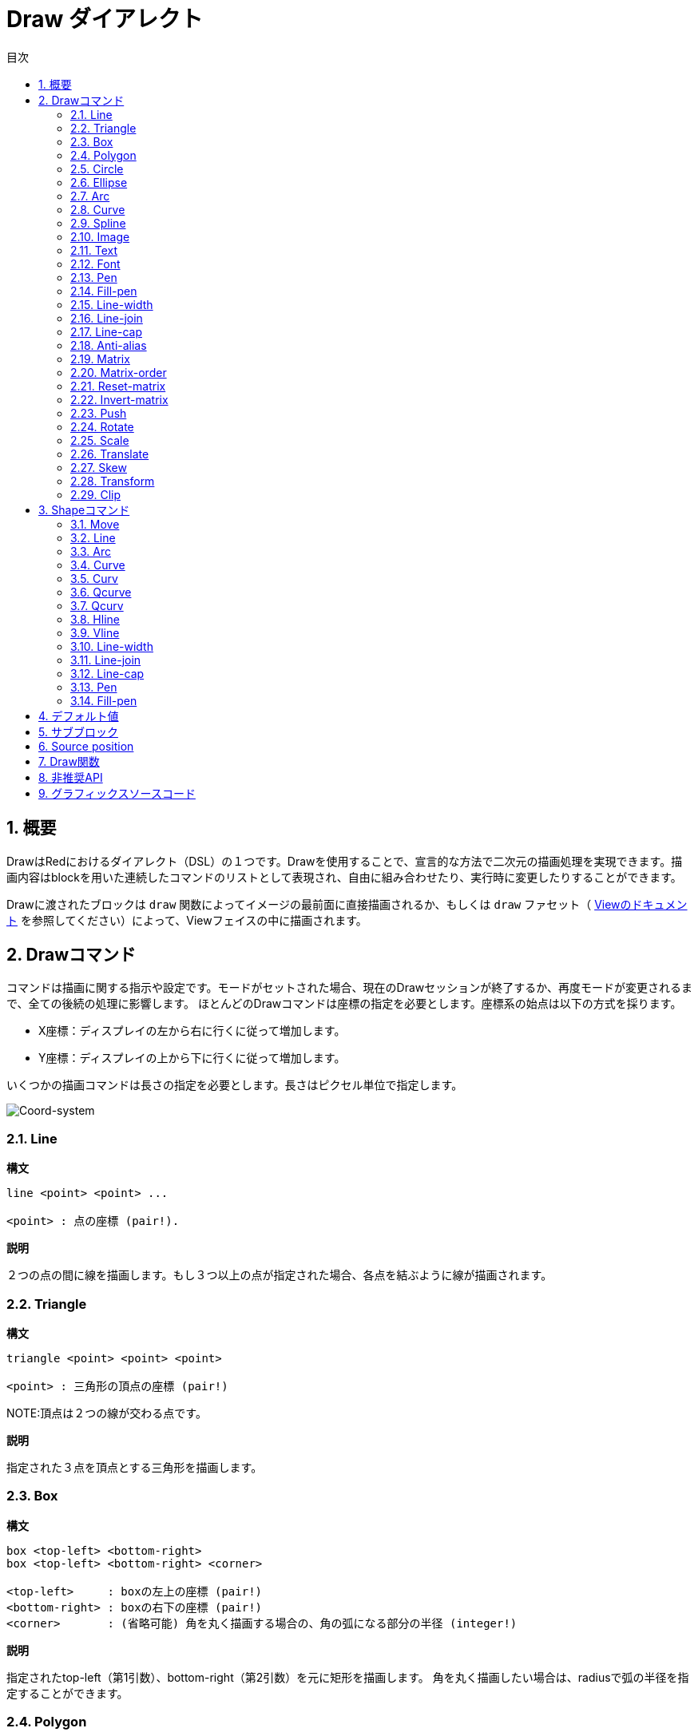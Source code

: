= Draw ダイアレクト
:toc:
:toc-title: 目次
:numbered:


== 概要 

DrawはRedにおけるダイアレクト（DSL）の１つです。Drawを使用することで、宣言的な方法で二次元の描画処理を実現できます。描画内容はblockを用いた連続したコマンドのリストとして表現され、自由に組み合わせたり、実行時に変更したりすることができます。

Drawに渡されたブロックは `draw` 関数によってイメージの最前面に直接描画されるか、もしくは `draw` ファセット（ link:View.html[Viewのドキュメント] を参照してください）によって、Viewフェイスの中に描画されます。

== Drawコマンド 

コマンドは描画に関する指示や設定です。モードがセットされた場合、現在のDrawセッションが終了するか、再度モードが変更されるまで、全ての後続の処理に影響します。
ほとんどのDrawコマンドは座標の指定を必要とします。座標系の始点は以下の方式を採ります。

* X座標：ディスプレイの左から右に行くに従って増加します。
* Y座標：ディスプレイの上から下に行くに従って増加します。

いくつかの描画コマンドは長さの指定を必要とします。長さはピクセル単位で指定します。

image::../images/coord-system.png[Coord-system,align="center"]


=== Line 

*構文*

----
line <point> <point> ...

<point> : 点の座標 (pair!).
----
*説明*

２つの点の間に線を描画します。もし３つ以上の点が指定された場合、各点を結ぶように線が描画されます。

=== Triangle 

.*構文*
[source, red]
----
triangle <point> <point> <point>

<point> : 三角形の頂点の座標 (pair!)
----
NOTE:頂点は２つの線が交わる点です。

*説明*

指定された３点を頂点とする三角形を描画します。

=== Box 

.*構文*
[source, red]
----
box <top-left> <bottom-right>
box <top-left> <bottom-right> <corner>

<top-left>     : boxの左上の座標 (pair!)
<bottom-right> : boxの右下の座標 (pair!)
<corner>       : (省略可能) 角を丸く描画する場合の、角の弧になる部分の半径 (integer!)
----
*説明*

指定されたtop-left（第1引数）、bottom-right（第2引数）を元に矩形を描画します。
角を丸く描画したい場合は、radiusで弧の半径を指定することができます。

=== Polygon 

.*構文*
[source, red]
----
polygon <point> <point> ...

<point> : 頂点の座標 (pair!)
----
*説明*

指定された頂点を元に多角形を描画します。最後に指定された点から開始点へ自動的に線が引かれるため、
開始点を最後の点として指定する必要はありません。
従って、最低限指定する必要がある点は３つになります。

=== Circle
 
.*構文*
[source, red]
----
circle <center> <radius>
circle <center> <radius-x> <radius-y>

<center>   : 円の中心の座標 (pair!)
<radius>   : 円の半径 (integer! float!)
<radius-x> : (楕円モード) X軸に対する円の半径 (integer! float!)
<radius-y> : (楕円モード) Y軸に対する円の半径 (integer! float!)
----
*説明*

指定されたcenter（中心点）とradius（半径）を元に円を描画します。
引数が３つの場合、円を歪ませて楕円にすることができます。第2引数と第3引数がそれぞれX軸、Y軸に対する半径の長さになり、それに合うように楕円が描かれます。

=== Ellipse 

.*構文*
[source, red]
----
ellipse <top-left> <size>

<top-left> : 楕円の収まる矩形の左上の座標(pair!)
<size>     : 楕円の収まる矩形のサイズ (pair!)
----
*説明*

指定された矩形の中に納まるように楕円を描画します。 `size` 引数はX軸とY軸に対する楕円の直径を指定します。
NOTE: `ellipse` は `circle` の楕円モードに比べ、矩形を基準として簡潔な方法を提供します。

=== Arc 

.*構文*
[source, red]
----
arc <center> <radius> <begin> <sweep>
arc <center> <radius> <begin> <sweep> closed

<center> : 円の中心の座標 (pair!)
<radius> : 円の半径 (pair!)
<begin>  : 描画を開始する円の角度 (integer!)
<sweep>  : 描画を終了する円の角度 (integer!)
----
*説明*

指定されたcenterとradiusの値で円弧を描画します。弧は２つの角度で定義されます。最後に `closed` キーワードを指定すると、中心点から2本の線を引いて、閉じた弧にすることができます。

=== Curve 

.*構文*
[source, red]
----
curve <end-A> <control-A> <end-B>
curve <end-A> <control-A> <control-B> <end-B>

<end-A>     : 終点A (pair!)
<control-A> : 制御点A (pair!)
<control-B> : 制御点B (pair!)
<end-B>     : 終点B (pair!)
----
*説明*

３つまたは４つの点からベジェ曲線を描画します。

* 3点の場合：2つの終点、1つの制御点で描画します。
* 4点の場合：２つの終点、２つの制御点で描画します。

4点を使用した場合、より複雑な曲線を作ることができます。

=== Spline 

.*構文*
[source, red]
----
spline <point> <point> ...
spline <point> <point> ... closed

<point> : 制御点 (pair!)
----
*説明*

一連の点を元にB-スプライン曲線を描画します。曲線を描くためには少なくとも3点が必要になります。最後に `closed` キーワードを指定すると、終点と始点が結ばれ、閉じた曲線になります。
NOTE: 点を2つにすることは許容されますが、その場合描画結果は直線になります。

=== Image 

.*構文*
[source, red]
----
image <image>
image <image> <top-left>
image <image> <top-left> <bottom-right>
image <image> <top-left> <top-right> <bottom-left> <bottom-right>
image <image> <top-left> <top-right> <bottom-left> <bottom-right> <color>
image <image> <top-left> <top-right> <bottom-left> <bottom-right> <color> border
image <image> <top-left> <top-right> <bottom-left> <bottom-right> <color> crop <offset> <size>

<image>        : 表示するイメージ (image! word!)
<top-left>     : （省略可能）イメージの左上の座標 (pair!)
<top-right>    : （省略可能）イメージの右上の座標 (pair!)
<bottom-left>  : （省略可能）イメージの左下の座標 (pair!)
<bottom-right> : （省略可能）イメージの右下の座標 (pair!)
<color>        : （省略可能）透明化のための色 (tuple! word!)
<offset>       : （省略可能）切り出しを開始する位置(pair!)
<size>         : （省略可能）切り出しするサイズ (pair!)
----
*説明*

指定された位置、幅の情報を元にイメージを描画します。この場合イメージは座標 0x0 を基準に描画されます。
colorを指定した場合、透過処理に使用されます。

NOTE:

* 4点を指定するモードは未実装です。実装された際には、任意の4点を元に画像をストレッチさせられるようになります。
* `border` を指定するモードは未実装です。

=== Text 

.*構文*
[source, red]
----
text <position> <string>

<position> : テキストが描画される座標 (pair!)
<string>   : 描画する文字列 (string!)
----
*説明*
現在のフォントを使用して指定された座標にテキストを描画します。

NOTE: フォントが未選択または `none` が指定されている場合、代わりにpen colorが使用されます。

=== Font 

.*構文*
[source, red]
----
font <font>

<font> : 新しく使用するフォントオブジェクト (object! word!)
----
*説明*

テキストの描画のために使用するフォントを選択します。フォントオブジェクトは `font!` データ型のクローンです。

=== Pen 

このコマンドは他のコマンドの線の描画モードを定義します。多くの異なるオプションが指定可能で、シンプルに色で指定したり、ネストしたカスタムのシェイプやグラデーションを指定することもできます。

==== Color pen

.*構文*
[source, red]
----
pen <color>

<color> : 描画のために使う新しい色 (tuple! word!)
----
*説明*

描画処理に使用される色を選択します。すべてのシェイプはpenが「off」にセットされるまで、このコマンドで選択された色で描画されるようになります。

==== Linear gradient pen

.*構文*
[source, red]
----
pen linear <color1> <offset> ... <colorN> <offset> <start> <end> <spread>

<color1/N> : グラデーションのための色のリスト (tuple! word!)
<offset>   : （省略可能）グラデーションカラーのオフセット (float!)
<start>    : （省略可能）開始点 (pair!)
<end>      : （<start>がない場合は省略可能）終点 (pair!)
<spread>   : （省略可能）スプレッドモード (word!)
----
*説明*

描画処理で使用されるリニアグラデーションを設定します。スプレッド方式として次の値を指定可能です。「pad」、「repeat」、「reflect」（現在のところWindows上では「pad」と「repeat」は同じになります）

startとendが指定された場合、グラデーションのペイントされるラインが定義されます。指定されなかった場合、現在描画しているシェイプ内に水平方向のラインでグラデーションがペイントされます。

==== Radial gradient pen

.*構文*
[source, red]
----
pen radial <color1> <offset> ... <colorN> <offset> <center> <radius> <focal> <spread>

<color1/N> : グラデーションのための色のリスト (tuple! word!)
<offset>   : （省略可能）グラデーションカラーのオフセット (float!)
<center>   : （省略可能）中心点 (pair!)
<radius>   : （<center>がない場合は省略可能） ペインティングを行う円の半径 (integer! float!)
<focal>    : （省略可能）焦点 (pair!)
<spread>   : （省略可能）塗りつぶし方式 (word!)
----
*説明*

描画処理に使用されるラジアルグラデーションを設定します。塗りつぶし方式（spread）には次の値を使用することができます。「pad」「repeat」「reflect」（現在のところWindows上では「pad」は「repeat」と同じになります）。

ラジアルグラデーションは焦点（focal）から、円（center）と半径（raius）によって定義される円の境界に向かって塗りつぶされます。最初の色は焦点で使われ、最後の色は円の境界部分で使われます。

==== Diamond gradient pen

.*構文*
[source, red]
----
pen diamond <color1> <offset> ... <colorN> <offset> <upper> <lower> <focal> <spread>

<color1/N> : グラデーションのための色のリスト (tuple! word!)
<offset>   : （省略可能）グラデーションカラーのオフセット (float!)
<upper>    : （省略可能）矩形の上の角 (pair!) 
<lower>    : （<upper>がない場合は省略可能） 矩形の下の角 (pair!)
<focal>    : （省略可能）焦点 (pair!)
<spread>   : （省略可能）塗りつぶし方式 (word!)
----
*説明*

描画処理に使用されるダイアモンド型のグラデーションを設定します。塗りつぶし方式（spread）には次の値を使用できます。「pad」「repeat」「reflect」（現在のところWindows情では「pad」は「repeat」と同じになります）。

ダイアモンドグラデーションは焦点（focal）から上角（upper）と下角（lower）で定義された矩形の境界に向かって塗りつぶされます。最初の色は焦点で使われ、最後の色は矩形の境界部分で使われます。

==== Pattern pen

.*構文*
[source, red]
----
pen pattern <size> <start> <end> <mode> [<commands>]

<size>     : <command>が描画されるイメージ領域のサイズ (pair!)
<start>    : （省略可能）イメージ領域内の切り出しを行う上側の角 (pair!)
<end>      : （省略可能）イメージ領域内の切り出しを行う下側の角 (pair!)
<mode>     : （省略可能）タイルモード (word!)
<commands> : パターンを定義するDrawコマンドのブロック
----
*説明*

描画処理でパターンとして使うための独自のShapeを設定します。タイルモード（mode）には次の値を使用することができます。「tile（デフォルト値）」「flip-x」「flip-y」「flip-xy」「clamp」

startのデフォルト値は 0x0 、endのデフォルト値は <size> の値です。

==== Bitmap pen

.*構文*
[source, red]
----
pen bitmap  <image> <start> <end> <mode>

<image> : タイリングに使用するイメージ (image!)
<start> : （省略可能）イメージ内の切り出し領域の上側の角 (pair!)
<end>   : （省略可能）イメージ内の切り出し領域の下側の角 (pair!)
<mode>  : （省略可能）タイルモード (word!)
----
*説明*

描画処理でパターンとして使うためのイメージを設定します。タイルモード（mode）には次の値を使用することができます。「tile（デフォルト値）」「flip-x」「flip-y」「flip-xy」「clamp」

startのデフォルト値は 0x0 、endのデフォルト値はイメージのサイズです。

==== Turning off the pen

.*構文*
[source, red]
----
pen off
----

*説明*

後続のコマンドにおける外周の描画を停止します。

=== Fill-pen

このコマンドは（閉じた形状のShapeにおける）塗りつぶし処理が必要な他のコマンドのために塗りつぶしモードを定義します。シンプルな色の指定から、ネストしたカスタムシェイプやグラデーションまで様々なオプションを使用できます。

==== Color fill 

.*構文*
[source, red]
----
fill-pen <color>

<color>          : 塗りつぶしに使用する色 (tuple! word!).
----
*説明*

塗りつぶし処理に使用される色を選択します。すべての閉じた図形はfill-penが「off」に設定されるまで選択された色で塗りつぶしされます。

==== Linear gradient fill

.*構文*
[source, red]
----
fill-pen linear <color1> <offset> ... <colorN> <offset> <start> <end> <spread>

<color1/N> : グラデーションに使用する色のリスト (tuple! word!)
<offset>   : （省略可能）グラデーションカラーのオフセット (float!)
<start>    : （省略可能）開始点 (pair!) 
<end>      : （<start>が指定されていない場合は省略可能）終点 (pair!)
<spread>   : （省略可能）塗りつぶし方式 (word!)
----
*説明*

塗りつぶし処理に使用されるリニアグラデーションを設定します。塗りつぶし方式（spread）には次の値を使用できます。「pad」「repeat」「reflect」（現在のところWindows情では「pad」は「repeat」と同じになります）。

startとendが指定された場合、グラデーションのペイントされるラインが定義されます。指定されなかった場合、現在描画しているシェイプ内に水平方向のラインでグラデーションがペイントされます。

==== Radial gradient fill

.*構文*
[source, red]
----
fill-pen radial <color1> <offset> ... <colorN> <offset> <center> <radius> <focal> <spread>

<color1/N> : グラデーションで使用する色のリスト (tuple! word!)
<offset>   : （省略可能）グラデーションカラーのオフセット (float!)
<center>   : （省略可能）中心点 (pair!)
<radius>   : （<center>が指定されない限り省略可能）塗りつぶしする円の半径 (integer! float!)
<focal>    : （省略可能）焦点 (pair!)
<spread>   : （省略可能）塗りつぶし方式 (word!)
----
*説明*

塗りつぶし処理のためのラジアルグラデーションを設定します。塗りつぶし方式（spread）には次の値を使用できます。「pad」「repeat」「reflect」（現在のところWindows情では「pad」は「repeat」と同じになります）。

ラジアルグラデーションは焦点（focal）から、円（center）と半径（raius）によって定義される円の境界に向かって塗りつぶされます。最初の色は焦点で使われ、最後の色は円の境界部分で使われます。

==== Diamond gradient fill

.*構文*
[source, red]
----
fill-pen diamond <color1> <offset> ... <colorN> <offset> <upper> <lower> <focal> <spread>

<color1/N> : list of colors for the gradient (tuple! word!)
<offset>   : （省略可能）グラデーションのオフセット (float!)
<upper>    : （省略可能）矩形の上側の角 (pair!) 
<lower>    : （<upper> がない場合は省略可能）矩形の下側の角 (pair!)
<focal>    : （省略可能）焦点 (pair!)
<spread>   : （省略可能）塗りつぶし方式 (word!)
----
*説明*

塗りつぶし処理で使用するダイアモンド型のグラデーションを設定します。塗りつぶし方式（spread）には次の値を使用できます。「pad」「repeat」「reflect」（現在のところWindows情では「pad」は「repeat」と同じになります）。

ダイアモンドグラデーションは焦点（focal）から上角（upper）と下角（lower）で定義された矩形の境界に向かって塗りつぶされます。最初の色は焦点で使われ、最後の色は矩形の境界部分で使われます。

==== Pattern fill

.*構文*
[source, red]
----
fill-pen pattern <size> <start> <end> <mode> [<commands>]

<size>     : <commands>が描画されるイメージ領域のサイズ (pair!)
<start>    : （省略可能）イメージ領域内の切り出しを行う上側の角 (pair!)
<end>      : （省略可能）イメージ領域内の切り出しを行う下側の角 (pair!)
<mode>     : （省略可能）タイルモード (word!)
<commands> : パターンを定義するDrawコマンドのブロック
----
*説明*

塗りつぶし処理でパターンとして使用するカスタムシェイプを設定します。タイルモード（mode）には次の値を使用することができます。「tile（デフォルト値）」「flip-x」「flip-y」「flip-xy」「clamp」

startのデフォルト値は 0x0 、endのデフォルト値は <size> です。

==== Bitmap fill

.*構文*
[source, red]
----
fill-pen bitmap  <image> <start> <end> <mode>

<image> : タイリングに使用するイメージ (image!)
<start> : （省略可能）イメージ内の切り出し領域の上側の角 (pair!)
<end>   : （省略可能）イメージ内の切り出し領域の下側の角 (pair!)
<mode>  : （省略可能）タイルモード (word!)
----
*説明*

塗りつぶし処理でパターンとして使用するイメージを設定します。タイルモード（mode）には次の値を使用することができます。「tile（デフォルト値）」「flip-x」「flip-y」「flip-xy」「clamp」

startのデフォルト値は 0x0 、endのデフォルト値はイメージのサイズです。

==== Turning off the filling

.*構文*
[source, red]
----
fill-pen off
----
*説明*

後続のコマンドにおける塗りつぶし処理を停止します。

=== Line-width 

.*構文*
[source, red]
----
line-width <value>

<value> : 新しいラインのピクセル幅 (integer!)
----
*説明*

ラインの描画における幅を新しく指定します。

=== Line-join 

.*構文*
[source, red]
----
line-join <mode>

<mode> : 新しく指定されるラインの連結モード (word!)
----
*説明*

ラインの連結モードを新たに指定します。以下の値を指定できます。

* `miter` （デフォルト）
* `round`
* `bevel`
* `miter-bevel`

image::../images/line-join.png[Line-join,align="center"]

NOTE: `miter-bevel` モードの場合、マイター長（詳細は https://msdn.microsoft.com/en-us/library/windows/desktop/ms534148%28v=vs.85%29.aspx[このサイト] を参照してください）によって `miter` か `bevel` が自動で選択されます。

=== Line-cap 

.*構文*
[source, red]
----
line-cap <mode>

<mode> : 新しいラインキャップモード (word!).
----
*説明*

ラインの描画の際の終端のキャップモードを新しく指定します。以下の値が指定できます。

* `flat` （デフォルト）
* `square`
* `round`

image::../images/line-cap.png[Line-cap,align="center"]

=== Anti-alias 

.*構文*
[source, red]
----
anti-alias <mode>

<mode> : 有効かする場合 `on` 、無効かする場合 `off` 

----
*説明*

後続のDrawコマンドにおけるアンチエイリアスモードのオン、オフを切り替えます。
NOTE: アンチエイリアスを使用するとより綺麗に描画が行えますが、パフォーマンスは劣化します。

=== Matrix 

.*構文*
[source, red]
----
matrix <matrix-setup>
matrix 'pen <matrix-setup>
matrix 'fill-pen <matrix-setup>

<matrix-setup> : 現在の行列に前乗算または後乗算（pre/post-multiplied）される行列 (block!)
----
*説明*

行列の乗算を実行します。現在の変換行列は渡された行列によって先乗算（pre-multiplied）されたものになります。

`matrix-setup` ブロックは6つの数字（number!）を含んでいる必要があります。

----
matrix [a b c d e f]
----
ブロックの値は内部的に以下の変換マトリックスを構築するために使用されます。
----
|a c e|
|b d f|
|0 0 1|
----

=== Matrix-order

.*構文*
[source, red]
----
matrix-order <mode>

<mode> : 'append または 'prepend (word!)
----
*説明*

後続の行列処理において、新しい行列が現在の行列に対して前方乗算（prepend）で処理されるか、後方乗算（append、デフォルトのモードです）で処理されるかを設定します。

=== Reset-matrix 

*構文*

----
reset-matrix
----

*説明*

現在の変換行列を単位行列にリセットします。

----
|1 0 0|
|0 1 0|
|0 0 1|
----

=== Invert-matrix 

*構文*

----
invert-matrix
----

*説明*

現在の変換行列に代数的行列反転を適用します。

=== Push 

.*構文*
[source, red]
----
push <draw-block>

<draw-block> : Drawコマンドのブロック (block!).
----
*説明*

現在の状態（変換、領域の切り出し、ペンの設定）をスタックに保存します。これにより、PUSHコマンドブロック内で現在の変換行列、ペンなどを変更することが可能になります。PUSHコマンドブロックが終わると、スタックから現在の状態を復元されます。PUSHコマンドはネストさせることができます。

=== Rotate 

.*構文*
[source, red]
----
rotate <angle> <center> [<commands>]
rotate pen <angle>
rotate fill-pen <angle>

<angle>    : 回転角度 (integer! float!)
<center>   :（省略可能） 回転の中心 (pair!)
<commands> :（省略可能）Drawダイアレクトコマンド
----
*説明*

指定された位置、角度で時計回りに回転を行います。もし `center` が指定されていない場合、現在の座標系の起点を元に回転が行われます。マイナス値を指定した場合、反時計回りの回転になります。ブロックが最後の引数として渡された場合、回転はブロックで渡されたコマンドにだけ適用されます。

「pen」または「fill-pen」wordが使用された場合、回転は現在のpenやfill-penそれぞれに対して適用されます。

=== Scale 

.*構文*
[source, red]
----
scale <scale-x> <scale-y> [<commands>]
scale pen <scale-x> <scale-y>
scale fill-pen <scale-x> <scale-y>

<scale-x>  : X軸方向のスケール量 (number!)
<scale-y>  : Y軸方向のスケール量 (number!)
<commands> :（省略可能）Drawダイアレクトコマンド
----
*説明*

スケールする量をセットします。値は掛け算されるため、スケールを増加させる場合は1以上、減少させる場合は1未満の値を指定してください。ブロックが最後の引数として渡された場合、スケーリングはブロックで渡されたコマンドにだけ適用されます。

「pen」または「fill-pen」wordが使用された場合、スケーリングは現在のpenやfill-penそれぞれに対して適用されます。

=== Translate 

.*構文*
[source, red]
----
translate <offset> [<commands>]
translate pen <offset>
translate fill-pen <offset>

<offset> : 移動量 (pair!)
<commands> :（省略可能）Drawダイアレクトコマンド
----
*説明*

描画コマンドの起点をセットします。複数回使用すると、効果は累積します。ブロックが最後の引数として渡された場合、移動はブロックで渡されたコマンドにだけ適用されます。

「pen」または「fill-pen」wordが使用された場合、スケーリングは現在のpenやfill-penそれぞれに対して適用されます。

=== Skew 

.*構文*
[source, red]
----
skew <skew-x> <skew-y> [<commands>]
skew pen <skew-x> <skew-y>
skew fill-pen <skew-x> <skew-y>

<skew-x>   : X軸に対して傾ける角度 (integer! float!)
<skew-y>   :（省略可能） Y軸に対して傾ける角度 (integer! float!)
<commands> :（省略可能）Drawダイアレクトコマンド
----
*説明*

座標系を指定された角度傾けます。もし `<skew-y>` が指定されていない場合、０として扱われます。ブロックが最後の引数として渡された場合、傾きはブロックで渡されたコマンドにだけ適用されます。

「pen」または「fill-pen」wordが使用された場合、スケーリングは現在のpenやfill-penそれぞれに対して適用されます。

=== Transform 

.*構文*
[source, red]
----
transform <angle> <center> <scale-x> <scale-y> <translation> [<commands>]

<angle>       : 回転させる角度 (integer! float!)
<center>      : （省略可能） 回転の中心 (pair!)
<scale-x>     : X軸方向のスケール量 (number!)
<scale-y>     : Y軸方向のスケール量 (number!)
<translation> : 移動量 (pair!)
<commands>    :（省略可能）Drawダイアレクトコマンド
----
*説明*

移動、スケーリング、回転といった画像変換を行います。ブロックが最後の引数として渡された場合、画像変換はブロックで渡されたコマンドにだけ適用されます。

=== Clip

.*構文*
[source, red]
----
clip <start> <end> <mode> [<commands>]
clip [<shape>] <mode> [<commands>]

<start>    : クリッピング領域の左上の座標 (pair!)
<end>      : クリッピング領域の右下の座標 (pair!)
<mode>     :（省略可能）切り取った領域のマージモード（word!）
<commands> :（省略可能）Drawダイアレクトコマンド
<shape>    : Shapeダイアレクトコマンド
----
*説明*

２つの点（startとend）で定義される矩形の切り取り領域か、Shapeコマンドのブロックによって定義される任意の形の領域を定義します。この切り取りは後続のすべてのDrawコマンドに適用されます。ブロックが最後の引数として渡された場合、切り取りはブロックで渡されたコマンドにだけ適用されます。

また、新しい切り取り領域と前の領域を合成するモードとして、次の値のいずれかを設定できます。

* `replace` （デフォルト）
* `intersect`
* `union`
* `xor`
* `exclude`

== Shapeコマンド

.*構文*
[source, red]
----
shape [<commands>]

<commands> : shapeダイアレクトコマンド
----
*説明*

「shape」キーワードはDrawコマンドのサブダイアレクトであるShapeダイアレクトへのアクセスを提供します。この描画用のダイアレクトの具体的な機能は以下です。

* 描画時のペンの位置を描画処理とは独立して移動させることができます。
* 各々の描画コマンドは現在のペン位置からスタートします。
* シェイプは自動的に閉じた形になります（最初の位置へ戻る最後の線を指定する必要はありません）。
* 生成されたシェイプは「fill-pen」によってシンプルな塗りつぶしや、もっと凝った塗りつぶしを行うことができます。
* 座標は（Drawのように）絶対座標を使用するか、最後のペン位置に対する相対座標を使用することもできます。

NOTE: 全ての描画コマンドはデフォルトでは絶対座標を使います。lit-wordでコマンドを指定すると、相対座標で動作するコマンドに切り替わります。

=== Move

.*構文*
[source, red]
----
 move <position>            （絶対座標）
'move <position>            （相対座標）

<position> : 新しいペンの位置 (pair!)
----
*説明*

ペンの位置を新しい位置に移動させます。描画は行われません。

=== Line

.*構文*
[source, red]
----
 line <point> <point> ...   （絶対座標）
'line <point> <point> ...   （相対座標）

<point> : 点の座標 (pair!)
----
*説明*

２つの点の間に線を描画します。もし３つ以上の点が指定された場合、各点を結ぶように線が描画されます。

=== Arc

.*構文*
[source, red]
----
 arc <end> <radius-x> <radius-y> <angle> sweep closed      （絶対座標）
'arc <end> <radius-x> <radius-y> <angle> sweep closed      （相対座標）

<end>      : 弧の終点 (pair!)
<radius-x> : X軸に対する円の半径 (integer! float!)
<radius-y> : 円の半径のX座標 (integer! float!)
<angle>    : 弧の開始点と終点の角度 (integer! float!)
sweep      : （省略可能）弧を正の角の方向で描画します。
large      : （省略可能）膨張させた弧を描画します。（'sweepオプションとともに使用します）

----
*説明*

現在のペンの位置と終点の間で半径（radius）の値を使って円弧を描画します。弧は１つの角度（angle）の値で定義されます。

=== Curve

.*構文*
[source, red]
----
 curve <point> <point> <point> ...   （絶対座標）
'curve <point> <point> <point> ...   （相対座標）

<point> : 点の座標 (pair!)
----
*説明*

連続した点から3次ベジエ曲線を描画します。描画は現在のペン位置から開始されます。曲線を描くには最低３つの点が必要です（最初の点は開始点が自動的に使われます）。

=== Curv

.*構文*
[source, red]
----
 curv <point> <point> ...   （絶対座標）
'curv <point> <point> ...   （相対座標）

<point> : 点の座標 (pair!)
----
*説明*

連続した点から滑かな3次ベジエ曲線を描画します。描画は現在のペン位置から開始されます。曲線を描くには最低２つの点が必要です（最初の点は開始点が自動的に選ばれます）。

NOTE: http://www.w3.org/TR/SVG11/paths.html より

「第一制御点は前の命令の第二制御点の現在の点に対する鏡像（点対称）の地点とみなされる（もし前の命令が無い場合、第一制御点は現在の点と同一のものとみなされる）」

=== Qcurve

.*構文*
[source, red]
----
 qcurve <point> <point> ...   （絶対座標）
'qcurve <point> <point> ...   （相対座標）

<point> : 点の座標 (pair!)
----
*説明*

連続した点から滑かな2次ベジエ曲線を描画します。描画は現在のペン位置から開始されます。曲線を描くには最低２つの点が必要です（最初の点は開始点が暗黙的に選ばれます）。

=== Qcurv

.*構文*
[source, red]
----
 qcurv <point>   （絶対座標）
'qcurv <point>   （相対座標）

<point> : 終点の座標 (pair!)
----
*説明*

現在のペン位置から指定された点までの、滑かな2次ベジエ曲線を描画します。

NOTE: 右記のリンクを参照してください： http://www.w3.org/TR/SVG11/paths.html

=== Hline

.*構文*
[source, red]
----
 hline <end-x>   （絶対座標）
'hline <length>  （相対座標）

<end-x>  : X軸方向の終点 (integer! float!)
<length> : 直線の長さ (integer! float!)
----
*構文*

現在のペン位置から水平線を描画します。

=== Vline

.*構文*
[source, red]
----
 vline <end-y>   （絶対座標）
'vline <length>  （相対座標）

<end-y>  : Y軸方向の終点 (integer! float!)
<length> : 直線の長さ (integer! float!)
----
*説明*

現在のペン位置から垂直線を描画します。

=== Line-width

Drawダイアレクトと同じです。

=== Line-join

Drawダイアレクトと同じです。

=== Line-cap

Drawダイアレクトと同じです。

=== Pen

Drawダイアレクトと同じです。

=== Fill-pen

Drawダイアレクトと同じです。

== デフォルト値 

新しいDrawセッションが開始した場合、以下のデフォルト値が使用されます。

[cols="2,3", options="header"]
|===
|Property | Value

|background | `white`
|pen color |  `black`
|filling|    `off`
|anti-alias|	 `on`
|font|	 `none`
|line width|	 `1`
|line join|	 `miter`
|line cap| `flat`
|===

== サブブロック 

Drawコードの中で、ブロックを使用することでコマンドを任意にグルーピングすることができます。サブブロック内でもセマンティクスに違いはありません。これは現在のところコマンド（特に抽出、挿入、削除操作）のグルーピングを用意にするためのシンタックスシュガーでしかありません。空のブロックは許容されます。

== Source position 

Set-wordは *各コマンドの間のDrawコードの中で* 行うことができ、Drawブロックの現在の位置を記録し、後でアクセスすることを可能にします。

NOTE: set-wordに先行するDrawブロックの長さが変わった場合、元々の位置は更新されません。そのためset-wordが同じものを参照していない可能性があります。

== Draw関数 

`draw` 関数によってDrawブロックを直接イメージとして描画することも可能です。

.*構文*
[source, red]
----
draw <size> <spec>
draw <image> <spec>

<size>  : 新しいイメージのサイズ (pair!).
<image> : キャンバスとして使用するイメージ (image!).
<spec>  : Drawコマンドのブロック (block!).
----
*説明*

指定されたDrawコマンドの内容でイメージに描画を行います。戻り値としてイメージが返されます。

== 非推奨API

Fill-penはRebol/Drawとの互換性のためだけに存在する非推奨APIもサポートしています。このAPIは新しいRedのスクリプトでは使用しないでください。

.*構文*
[source, red]
----
fill-pen linear <grad-offset> <grad-start-rng> <grad-stop-rng>
         <grad-angle> <grad-scale-x> <grad-scale-y> <grad-color> <offset>
         <grad-color> <offset> ...

fill-pen radial <grad-offset> <grad-focal> <grad-radius>
         <grad-angle> <grad-scale-x> <grad-scale-y> <grad-color> <offset>
         <grad-color> <offset> ...

fill-pen diamond <grad-offset> <grad-focal> <grad-radius>
         <grad-angle> <grad-scale-x> <grad-scale-y> <grad-color> <offset>
         <grad-color> <offset> ...

<grad-type>      : グラデーションタイプ (word!)
<grad-offset>    : グラデーションがどこからレンダリングされるかのオフセット (pair!)
<grad-start-rng> : グラデーションレンジの開始位置 (integer!)
<grad-stop-rng>  : グラデーションレンジの終了位置 (integer!)
<grad-focal>     : グラデーションの焦点 (pair!)
<grad-radius>    : グラデーションの半径 (integer!)
<grad-angle>     : （省略可能）グラデーションの回転角度 (integer! float!)
<grad-scale-x>   : （省略可能）X要素のスケール (integer! float!)
<grad-scale-y>   : （省略可能）Y要素のsケール (integer! float!)
<grad-color>     : グラデーションの塗りつぶしに使う色 (tuple! word!)
----
*説明*

塗りつぶし処理に使用されるグラデーションカラーをセットします。グラデーションタイプには次の値を使用できます。「lenear」、「radial」、「diamond」。

例：

	fill-pen linear 0x100 0 400 red green blue box 0x100 400x300

image::../images/grad-pen.png[Grad-pen,align="center"]

NOTE: グラデーションで使用できるのは256色までです。

== グラフィックスソースコード 

このドキュメントで使用されているグラフィックスはRedとDrawダイアレクトで作成されています。そのソースコードが以下です。（Redコンソールにコピーペーストすることで試したり、遊んだり、改善したりしてみてください。）
----
Red [
	Title:	"Graphics generator for Draw documentation"
	Author: "Nenad Rakocevic"
	File:   %draw-graphics.red
	Needs:	View
]

Arial: make font! [name: "Consolas" style: 'bold]
small: make font! [size: 9 name: "Consolas" style: 'bold]

save %line-cap.png draw 240x240 [
	font Arial
	text 20x220  "Flat"
	text 90x220  "Square"
	text 180x220 "Round"

	line-width 20 pen gray
	line-cap flat	line 40x40  40x200
	line-cap square line 120x40 120x200
	line-cap round	line 200x40 200x200

	line-width 1 pen black
	line 20x40  220x40
	line 20x200 220x200
]

save %line-join.png draw 500x100 [
	font Arial
	text 10x20  "Miter"
	text 170x20 "Round"
	text 330x20 "Bevel"

	line-width 20 pen gray
	line-join miter line 140x20 40x80  140x80
	line-join round line 300x20 200x80 300x80
	line-join bevel line 460x20 360x80 460x80

	line-join miter
	line-width 1 pen black
	line 140x20 40x80  140x80
	line 300x20 200x80 300x80
	line 460x20 360x80 460x80
]

save %coord-system.png draw 240x240 [
	font small
	text 5x5 "0x0"
	line-width 2
	line 20x20 200x20 195x16
	line 200x20 195x24

	line 20x20 20x200 16x195
	line 20x200 24x195

	font Arial
	text 205x12 "X"
	text 12x205 "Y"
]

save %grad-pen.png draw 400x400 [
	pen off
	fill-pen linear 0x100 0 400 red green blue box 0x100 400x300
]

save %grad-pen-more.png draw 600x400 [
	pen off
	fill-pen linear 0x0 0 200 red green blue box 0x0 200x200
	fill-pen linear 200x0 0 200 255.0.0 255.255.0 0.255.0 0.255.255 0.0.255 box 200x0 400x200
	fill-pen linear 400x0 0 200 255.0.0 0.1 255.255.0 0.2 0.255.0 0.4 0.255.255 0.8 0.0.255 .9 255.0.255 1.0 box 400x0 600x200
	fill-pen blue box 0x200 200x400 fill-pen radial 100x300 0 100 255.0.0 0.255.0 0.0.255 box 0x200 200x400
	fill-pen blue box 200x200 400x400 fill-pen diamond 300x300 0 100 30 255.0.0 0.255.0 0.0.255 box 200x200 400x400
	fill-pen diamond 500x300 0 100 30 3.0 1.5 255.0.0 0.255.0 0.0.255 box 400x200 600x400
]
----